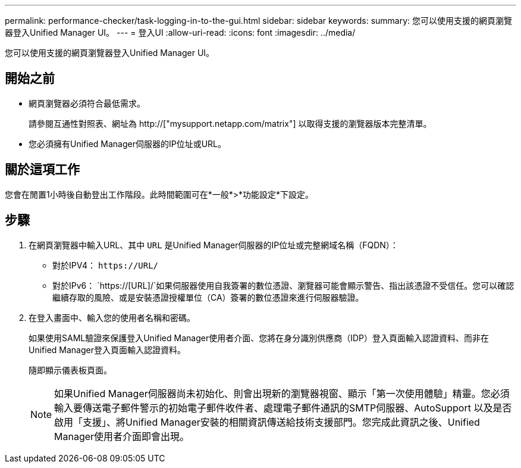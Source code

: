 ---
permalink: performance-checker/task-logging-in-to-the-gui.html 
sidebar: sidebar 
keywords:  
summary: 您可以使用支援的網頁瀏覽器登入Unified Manager UI。 
---
= 登入UI
:allow-uri-read: 
:icons: font
:imagesdir: ../media/


[role="lead"]
您可以使用支援的網頁瀏覽器登入Unified Manager UI。



== 開始之前

* 網頁瀏覽器必須符合最低需求。
+
請參閱互通性對照表、網址為 http://["mysupport.netapp.com/matrix"] 以取得支援的瀏覽器版本完整清單。

* 您必須擁有Unified Manager伺服器的IP位址或URL。




== 關於這項工作

您會在閒置1小時後自動登出工作階段。此時間範圍可在*一般*>*功能設定*下設定。



== 步驟

. 在網頁瀏覽器中輸入URL、其中 `URL` 是Unified Manager伺服器的IP位址或完整網域名稱（FQDN）：
+
** 對於IPV4： `+https://URL/+`
** 對於IPv6： `https://[URL]/`如果伺服器使用自我簽署的數位憑證、瀏覽器可能會顯示警告、指出該憑證不受信任。您可以確認繼續存取的風險、或是安裝憑證授權單位（CA）簽署的數位憑證來進行伺服器驗證。


. 在登入畫面中、輸入您的使用者名稱和密碼。
+
如果使用SAML驗證來保護登入Unified Manager使用者介面、您將在身分識別供應商（IDP）登入頁面輸入認證資料、而非在Unified Manager登入頁面輸入認證資料。

+
隨即顯示儀表板頁面。

+
[NOTE]
====
如果Unified Manager伺服器尚未初始化、則會出現新的瀏覽器視窗、顯示「第一次使用體驗」精靈。您必須輸入要傳送電子郵件警示的初始電子郵件收件者、處理電子郵件通訊的SMTP伺服器、AutoSupport 以及是否啟用「支援」、將Unified Manager安裝的相關資訊傳送給技術支援部門。您完成此資訊之後、Unified Manager使用者介面即會出現。

====

